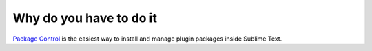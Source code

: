 Why do you have to do it
========================

`Package Control`_ is the easiest way to install and manage plugin packages inside Sublime Text. 

.. _Package Control: Sublime_Text--Installation--Recommandation--Install_Package_Control--How.html